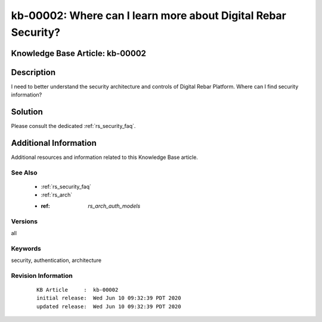 .. Copyright (c) 2020 RackN Inc.
.. Licensed under the Apache License, Version 2.0 (the "License");
.. Digital Rebar Provision documentation under Digital Rebar master license

.. REFERENCE kb-00000 for an example and information on how to use this template.
.. If you make EDITS - ensure you update footer release date information.


.. _rs_kb_00002:

kb-00002: Where can I learn more about Digital Rebar Security?
~~~~~~~~~~~~~~~~~~~~~~~~~~~~~~~~~~~~~~~~~~~~~~~~~~~~~~~~~~~~~~

.. _rs_faq_security:

Knowledge Base Article: kb-00002
--------------------------------


Description
-----------

I need to better understand the security architecture and controls of Digital Rebar Platform.
Where can I find security information?

Solution
--------

Please consult the dedicated :ref:`rs_security_faq`.


Additional Information
----------------------

Additional resources and information related to this Knowledge Base article.


See Also
========

  * :ref:`rs_security_faq`
  * :ref:`rs_arch`
  * :ref: `rs_arch_auth_models`


Versions
========

all


Keywords
========

security, authentication, architecture


Revision Information
====================
  ::

    KB Article     :  kb-00002
    initial release:  Wed Jun 10 09:32:39 PDT 2020
    updated release:  Wed Jun 10 09:32:39 PDT 2020

